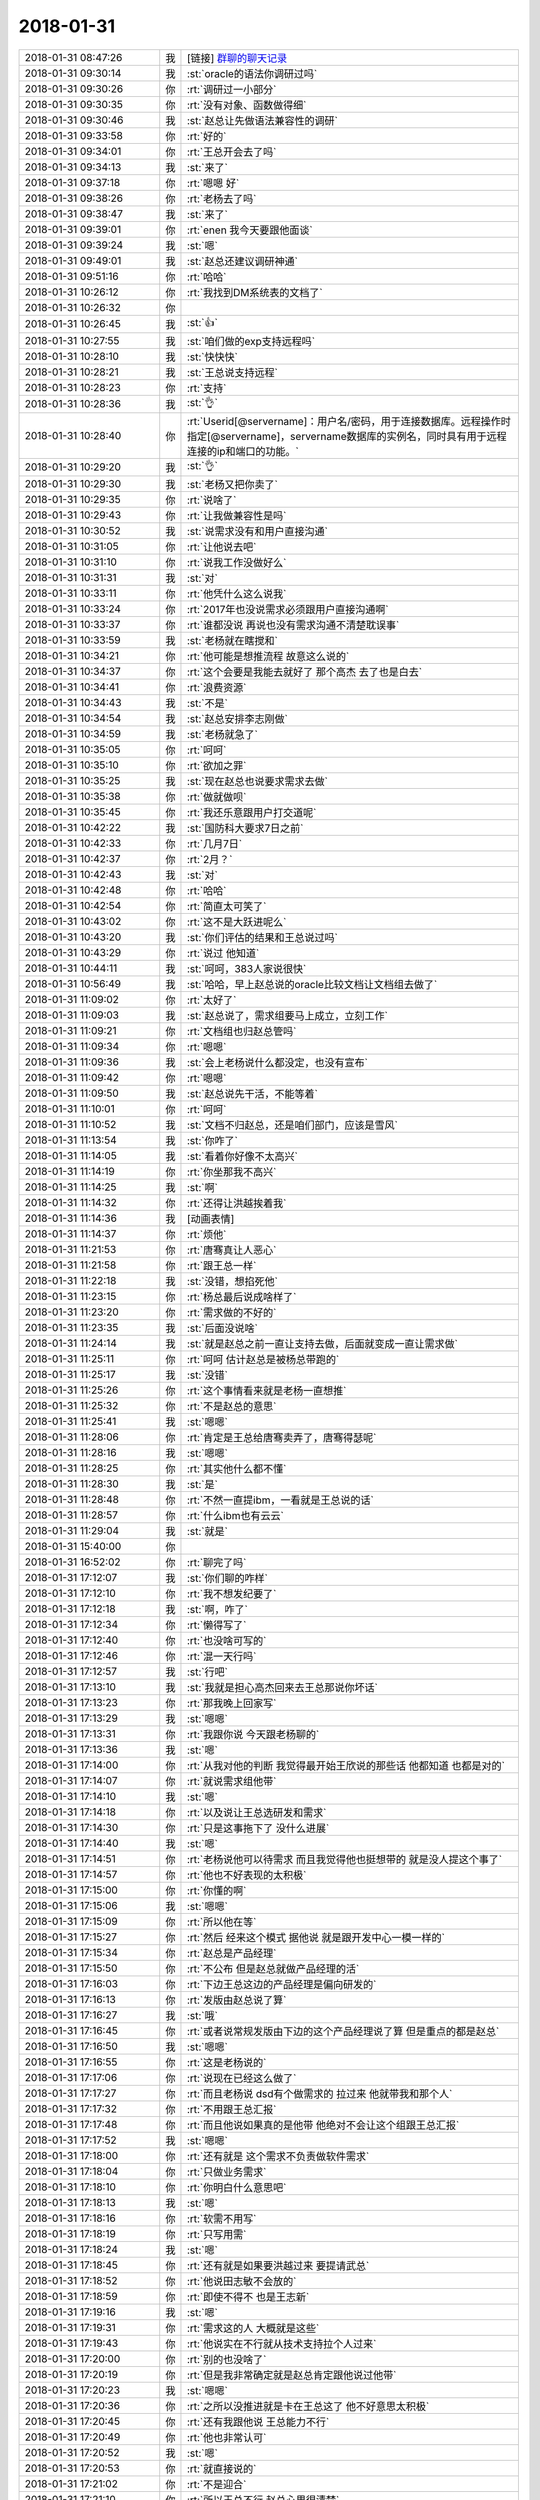 2018-01-31
-------------

.. list-table::
   :widths: 25, 1, 60

   * - 2018-01-31 08:47:26
     - 我
     - [链接] `群聊的聊天记录 <https://support.weixin.qq.com/cgi-bin/mmsupport-bin/readtemplate?t=page/favorite_record__w_unsupport>`_
   * - 2018-01-31 09:30:14
     - 我
     - :st:`oracle的语法你调研过吗`
   * - 2018-01-31 09:30:26
     - 你
     - :rt:`调研过一小部分`
   * - 2018-01-31 09:30:35
     - 你
     - :rt:`没有对象、函数做得细`
   * - 2018-01-31 09:30:46
     - 我
     - :st:`赵总让先做语法兼容性的调研`
   * - 2018-01-31 09:33:58
     - 你
     - :rt:`好的`
   * - 2018-01-31 09:34:01
     - 你
     - :rt:`王总开会去了吗`
   * - 2018-01-31 09:34:13
     - 我
     - :st:`来了`
   * - 2018-01-31 09:37:18
     - 你
     - :rt:`嗯嗯 好`
   * - 2018-01-31 09:38:26
     - 你
     - :rt:`老杨去了吗`
   * - 2018-01-31 09:38:47
     - 我
     - :st:`来了`
   * - 2018-01-31 09:39:01
     - 你
     - :rt:`enen  我今天要跟他面谈`
   * - 2018-01-31 09:39:24
     - 我
     - :st:`嗯`
   * - 2018-01-31 09:49:01
     - 我
     - :st:`赵总还建议调研神通`
   * - 2018-01-31 09:51:16
     - 你
     - :rt:`哈哈`
   * - 2018-01-31 10:26:12
     - 你
     - :rt:`我找到DM系统表的文档了`
   * - 2018-01-31 10:26:32
     - 你
     - .. image:: images/199733.jpg
          :width: 100px
   * - 2018-01-31 10:26:45
     - 我
     - :st:`👍`
   * - 2018-01-31 10:27:55
     - 我
     - :st:`咱们做的exp支持远程吗`
   * - 2018-01-31 10:28:10
     - 我
     - :st:`快快快`
   * - 2018-01-31 10:28:21
     - 我
     - :st:`王总说支持远程`
   * - 2018-01-31 10:28:23
     - 你
     - :rt:`支持`
   * - 2018-01-31 10:28:36
     - 我
     - :st:`👌`
   * - 2018-01-31 10:28:40
     - 你
     - :rt:`Userid[@servername]：用户名/密码，用于连接数据库。远程操作时指定[@servername]，servername数据库的实例名，同时具有用于远程连接的ip和端口的功能。`
   * - 2018-01-31 10:29:20
     - 我
     - :st:`👌`
   * - 2018-01-31 10:29:30
     - 我
     - :st:`老杨又把你卖了`
   * - 2018-01-31 10:29:35
     - 你
     - :rt:`说啥了`
   * - 2018-01-31 10:29:43
     - 你
     - :rt:`让我做兼容性是吗`
   * - 2018-01-31 10:30:52
     - 我
     - :st:`说需求没有和用户直接沟通`
   * - 2018-01-31 10:31:05
     - 你
     - :rt:`让他说去吧`
   * - 2018-01-31 10:31:10
     - 你
     - :rt:`说我工作没做好么`
   * - 2018-01-31 10:31:31
     - 我
     - :st:`对`
   * - 2018-01-31 10:33:11
     - 你
     - :rt:`他凭什么这么说我`
   * - 2018-01-31 10:33:24
     - 你
     - :rt:`2017年也没说需求必须跟用户直接沟通啊`
   * - 2018-01-31 10:33:37
     - 你
     - :rt:`谁都没说 再说也没有需求沟通不清楚耽误事`
   * - 2018-01-31 10:33:59
     - 我
     - :st:`老杨就在瞎搅和`
   * - 2018-01-31 10:34:21
     - 你
     - :rt:`他可能是想推流程 故意这么说的`
   * - 2018-01-31 10:34:37
     - 你
     - :rt:`这个会要是我能去就好了 那个高杰 去了也是白去`
   * - 2018-01-31 10:34:41
     - 你
     - :rt:`浪费资源`
   * - 2018-01-31 10:34:43
     - 我
     - :st:`不是`
   * - 2018-01-31 10:34:54
     - 我
     - :st:`赵总安排李志刚做`
   * - 2018-01-31 10:34:59
     - 我
     - :st:`老杨就急了`
   * - 2018-01-31 10:35:05
     - 你
     - :rt:`呵呵`
   * - 2018-01-31 10:35:10
     - 你
     - :rt:`欲加之罪`
   * - 2018-01-31 10:35:25
     - 我
     - :st:`现在赵总也说要求需求去做`
   * - 2018-01-31 10:35:38
     - 你
     - :rt:`做就做呗`
   * - 2018-01-31 10:35:45
     - 你
     - :rt:`我还乐意跟用户打交道呢`
   * - 2018-01-31 10:42:22
     - 我
     - :st:`国防科大要求7日之前`
   * - 2018-01-31 10:42:33
     - 你
     - :rt:`几月7日`
   * - 2018-01-31 10:42:37
     - 你
     - :rt:`2月？`
   * - 2018-01-31 10:42:43
     - 我
     - :st:`对`
   * - 2018-01-31 10:42:48
     - 你
     - :rt:`哈哈`
   * - 2018-01-31 10:42:54
     - 你
     - :rt:`简直太可笑了`
   * - 2018-01-31 10:43:02
     - 你
     - :rt:`这不是大跃进呢么`
   * - 2018-01-31 10:43:20
     - 我
     - :st:`你们评估的结果和王总说过吗`
   * - 2018-01-31 10:43:29
     - 你
     - :rt:`说过 他知道`
   * - 2018-01-31 10:44:11
     - 我
     - :st:`呵呵，383人家说很快`
   * - 2018-01-31 10:56:49
     - 我
     - :st:`哈哈，早上赵总说的oracle比较文档让文档组去做了`
   * - 2018-01-31 11:09:02
     - 你
     - :rt:`太好了`
   * - 2018-01-31 11:09:03
     - 我
     - :st:`赵总说了，需求组要马上成立，立刻工作`
   * - 2018-01-31 11:09:21
     - 你
     - :rt:`文档组也归赵总管吗`
   * - 2018-01-31 11:09:34
     - 你
     - :rt:`嗯嗯`
   * - 2018-01-31 11:09:36
     - 我
     - :st:`会上老杨说什么都没定，也没有宣布`
   * - 2018-01-31 11:09:42
     - 你
     - :rt:`嗯嗯`
   * - 2018-01-31 11:09:50
     - 我
     - :st:`赵总说先干活，不能等着`
   * - 2018-01-31 11:10:01
     - 你
     - :rt:`呵呵`
   * - 2018-01-31 11:10:52
     - 我
     - :st:`文档不归赵总，还是咱们部门，应该是雪风`
   * - 2018-01-31 11:13:54
     - 我
     - :st:`你咋了`
   * - 2018-01-31 11:14:05
     - 我
     - :st:`看着你好像不太高兴`
   * - 2018-01-31 11:14:19
     - 你
     - :rt:`你坐那我不高兴`
   * - 2018-01-31 11:14:25
     - 我
     - :st:`啊`
   * - 2018-01-31 11:14:32
     - 你
     - :rt:`还得让洪越挨着我`
   * - 2018-01-31 11:14:36
     - 我
     - [动画表情]
   * - 2018-01-31 11:14:37
     - 你
     - :rt:`烦他`
   * - 2018-01-31 11:21:53
     - 你
     - :rt:`唐骞真让人恶心`
   * - 2018-01-31 11:21:58
     - 你
     - :rt:`跟王总一样`
   * - 2018-01-31 11:22:18
     - 我
     - :st:`没错，想掐死他`
   * - 2018-01-31 11:23:15
     - 你
     - :rt:`杨总最后说成啥样了`
   * - 2018-01-31 11:23:20
     - 你
     - :rt:`需求做的不好的`
   * - 2018-01-31 11:23:35
     - 我
     - :st:`后面没说啥`
   * - 2018-01-31 11:24:14
     - 我
     - :st:`就是赵总之前一直让支持去做，后面就变成一直让需求做`
   * - 2018-01-31 11:25:11
     - 你
     - :rt:`呵呵 估计赵总是被杨总带跑的`
   * - 2018-01-31 11:25:17
     - 我
     - :st:`没错`
   * - 2018-01-31 11:25:26
     - 你
     - :rt:`这个事情看来就是老杨一直想推`
   * - 2018-01-31 11:25:32
     - 你
     - :rt:`不是赵总的意思`
   * - 2018-01-31 11:25:41
     - 我
     - :st:`嗯嗯`
   * - 2018-01-31 11:28:06
     - 你
     - :rt:`肯定是王总给唐骞卖弄了，唐骞得瑟呢`
   * - 2018-01-31 11:28:16
     - 我
     - :st:`嗯嗯`
   * - 2018-01-31 11:28:25
     - 你
     - :rt:`其实他什么都不懂`
   * - 2018-01-31 11:28:30
     - 我
     - :st:`是`
   * - 2018-01-31 11:28:48
     - 你
     - :rt:`不然一直提ibm，一看就是王总说的话`
   * - 2018-01-31 11:28:57
     - 你
     - :rt:`什么ibm也有云云`
   * - 2018-01-31 11:29:04
     - 我
     - :st:`就是`
   * - 2018-01-31 15:40:00
     - 你
     - .. image:: images/199810.jpg
          :width: 100px
   * - 2018-01-31 16:52:02
     - 你
     - :rt:`聊完了吗`
   * - 2018-01-31 17:12:07
     - 我
     - :st:`你们聊的咋样`
   * - 2018-01-31 17:12:10
     - 你
     - :rt:`我不想发纪要了`
   * - 2018-01-31 17:12:18
     - 我
     - :st:`啊，咋了`
   * - 2018-01-31 17:12:34
     - 你
     - :rt:`懒得写了`
   * - 2018-01-31 17:12:40
     - 你
     - :rt:`也没啥可写的`
   * - 2018-01-31 17:12:46
     - 你
     - :rt:`混一天行吗`
   * - 2018-01-31 17:12:57
     - 我
     - :st:`行吧`
   * - 2018-01-31 17:13:10
     - 我
     - :st:`我就是担心高杰回来去王总那说你坏话`
   * - 2018-01-31 17:13:23
     - 你
     - :rt:`那我晚上回家写`
   * - 2018-01-31 17:13:29
     - 我
     - :st:`嗯嗯`
   * - 2018-01-31 17:13:31
     - 你
     - :rt:`我跟你说 今天跟老杨聊的`
   * - 2018-01-31 17:13:36
     - 我
     - :st:`嗯`
   * - 2018-01-31 17:14:00
     - 你
     - :rt:`从我对他的判断 我觉得最开始王欣说的那些话 他都知道 也都是对的`
   * - 2018-01-31 17:14:07
     - 你
     - :rt:`就说需求组他带`
   * - 2018-01-31 17:14:10
     - 我
     - :st:`嗯`
   * - 2018-01-31 17:14:18
     - 你
     - :rt:`以及说让王总选研发和需求`
   * - 2018-01-31 17:14:30
     - 你
     - :rt:`只是这事拖下了 没什么进展`
   * - 2018-01-31 17:14:40
     - 我
     - :st:`嗯`
   * - 2018-01-31 17:14:51
     - 你
     - :rt:`老杨说他可以待需求 而且我觉得他也挺想带的 就是没人提这个事了`
   * - 2018-01-31 17:14:57
     - 你
     - :rt:`他也不好表现的太积极`
   * - 2018-01-31 17:15:00
     - 你
     - :rt:`你懂的啊`
   * - 2018-01-31 17:15:06
     - 我
     - :st:`嗯嗯`
   * - 2018-01-31 17:15:09
     - 你
     - :rt:`所以他在等`
   * - 2018-01-31 17:15:27
     - 你
     - :rt:`然后 经来这个模式 据他说 就是跟开发中心一模一样的`
   * - 2018-01-31 17:15:34
     - 你
     - :rt:`赵总是产品经理`
   * - 2018-01-31 17:15:50
     - 你
     - :rt:`不公布 但是赵总就做产品经理的活`
   * - 2018-01-31 17:16:03
     - 你
     - :rt:`下边王总这边的产品经理是偏向研发的`
   * - 2018-01-31 17:16:13
     - 你
     - :rt:`发版由赵总说了算`
   * - 2018-01-31 17:16:27
     - 我
     - :st:`哦`
   * - 2018-01-31 17:16:45
     - 你
     - :rt:`或者说常规发版由下边的这个产品经理说了算 但是重点的都是赵总`
   * - 2018-01-31 17:16:50
     - 我
     - :st:`嗯嗯`
   * - 2018-01-31 17:16:55
     - 你
     - :rt:`这是老杨说的`
   * - 2018-01-31 17:17:06
     - 你
     - :rt:`说现在已经这么做了`
   * - 2018-01-31 17:17:27
     - 你
     - :rt:`而且老杨说 dsd有个做需求的 拉过来 他就带我和那个人`
   * - 2018-01-31 17:17:32
     - 你
     - :rt:`不用跟王总汇报`
   * - 2018-01-31 17:17:48
     - 你
     - :rt:`而且他说如果真的是他带 他绝对不会让这个组跟王总汇报`
   * - 2018-01-31 17:17:52
     - 我
     - :st:`嗯嗯`
   * - 2018-01-31 17:18:00
     - 你
     - :rt:`还有就是 这个需求不负责做软件需求`
   * - 2018-01-31 17:18:04
     - 你
     - :rt:`只做业务需求`
   * - 2018-01-31 17:18:10
     - 你
     - :rt:`你明白什么意思吧`
   * - 2018-01-31 17:18:13
     - 我
     - :st:`嗯`
   * - 2018-01-31 17:18:16
     - 你
     - :rt:`软需不用写`
   * - 2018-01-31 17:18:19
     - 你
     - :rt:`只写用需`
   * - 2018-01-31 17:18:24
     - 我
     - :st:`嗯`
   * - 2018-01-31 17:18:45
     - 你
     - :rt:`还有就是如果要洪越过来 要提请武总`
   * - 2018-01-31 17:18:52
     - 你
     - :rt:`他说田志敏不会放的`
   * - 2018-01-31 17:18:59
     - 你
     - :rt:`即使不得不 也是王志新`
   * - 2018-01-31 17:19:16
     - 我
     - :st:`嗯`
   * - 2018-01-31 17:19:31
     - 你
     - :rt:`需求这的人 大概就是这些`
   * - 2018-01-31 17:19:43
     - 你
     - :rt:`他说实在不行就从技术支持拉个人过来`
   * - 2018-01-31 17:20:00
     - 你
     - :rt:`别的也没啥了`
   * - 2018-01-31 17:20:19
     - 你
     - :rt:`但是我非常确定就是赵总肯定跟他说过他带`
   * - 2018-01-31 17:20:23
     - 我
     - :st:`嗯嗯`
   * - 2018-01-31 17:20:36
     - 你
     - :rt:`之所以没推进就是卡在王总这了 他不好意思太积极`
   * - 2018-01-31 17:20:45
     - 你
     - :rt:`还有我跟他说 王总能力不行`
   * - 2018-01-31 17:20:49
     - 你
     - :rt:`他也非常认可`
   * - 2018-01-31 17:20:52
     - 我
     - :st:`嗯`
   * - 2018-01-31 17:20:53
     - 你
     - :rt:`就直接说的`
   * - 2018-01-31 17:21:02
     - 你
     - :rt:`不是迎合`
   * - 2018-01-31 17:21:10
     - 你
     - :rt:`所以王总不行 赵总心里很清楚`
   * - 2018-01-31 17:21:17
     - 我
     - :st:`嗯嗯`
   * - 2018-01-31 17:21:19
     - 你
     - :rt:`别的就没有了`
   * - 2018-01-31 17:21:30
     - 你
     - :rt:`工位的事 我觉得说的太早了`
   * - 2018-01-31 17:21:35
     - 你
     - :rt:`他也不会跟我说的`
   * - 2018-01-31 17:21:47
     - 你
     - :rt:`他都没想这些事`
   * - 2018-01-31 17:22:03
     - 我
     - :st:`如果是按照他的想法，工位肯定要调`
   * - 2018-01-31 17:22:08
     - 你
     - :rt:`他也不关心`
   * - 2018-01-31 17:22:10
     - 你
     - :rt:`我觉得`
   * - 2018-01-31 17:22:18
     - 我
     - :st:`这其实就是行销部负责需求了`
   * - 2018-01-31 17:22:20
     - 你
     - :rt:`那就是不是研发体系了都`
   * - 2018-01-31 17:22:22
     - 你
     - :rt:`就是`
   * - 2018-01-31 17:22:25
     - 你
     - :rt:`其实就是`
   * - 2018-01-31 17:22:28
     - 你
     - :rt:`按照他说的就是`
   * - 2018-01-31 17:22:36
     - 你
     - :rt:`连软需都不用写`
   * - 2018-01-31 17:22:41
     - 你
     - :rt:`而且他说的非常直接`
   * - 2018-01-31 17:22:44
     - 你
     - :rt:`我都很意外`
   * - 2018-01-31 17:22:52
     - 我
     - :st:`嗯嗯`
   * - 2018-01-31 17:23:10
     - 你
     - :rt:`别的就没有了`
   * - 2018-01-31 17:23:21
     - 你
     - :rt:`也没啥聊的`
   * - 2018-01-31 17:23:31
     - 我
     - :st:`好，就先这样吧`
   * - 2018-01-31 17:23:41
     - 我
     - :st:`刚才我和刘辉也聊了`
   * - 2018-01-31 17:23:49
     - 我
     - :st:`刘辉都有辞职的打算了`
   * - 2018-01-31 17:23:55
     - 你
     - :rt:`就是说说吧`
   * - 2018-01-31 17:23:58
     - 你
     - :rt:`为啥辞职`
   * - 2018-01-31 17:24:08
     - 我
     - :st:`他现在还没有想好，打算等4月份以后再说`
   * - 2018-01-31 17:24:21
     - 你
     - :rt:`对了 他说他和赵总在经营会上都立下军令状了`
   * - 2018-01-31 17:24:34
     - 我
     - :st:`他觉得现在的管理太乱了，赵总又老是给他派任务`
   * - 2018-01-31 17:24:41
     - 我
     - :st:`什么样的军令状`
   * - 2018-01-31 17:24:50
     - 你
     - :rt:`就是要带好8t`
   * - 2018-01-31 17:24:57
     - 你
     - :rt:`具体没说`
   * - 2018-01-31 17:25:08
     - 你
     - :rt:`我说赵总做8t的产品经理 他哪有时间`
   * - 2018-01-31 17:25:24
     - 你
     - :rt:`老杨说 他有时间 军令状都立了`
   * - 2018-01-31 17:25:32
     - 我
     - :st:`哈哈`
   * - 2018-01-31 17:25:41
     - 我
     - :st:`老杨确实思想有点简单`
   * - 2018-01-31 17:25:48
     - 你
     - :rt:`我觉得是`
   * - 2018-01-31 17:25:57
     - 我
     - :st:`挺好挺好`
   * - 2018-01-31 17:26:04
     - 我
     - :st:`这样对你来说是最好的`
   * - 2018-01-31 17:26:05
     - 你
     - :rt:`其实我觉得王总是被坑了`
   * - 2018-01-31 17:26:12
     - 我
     - :st:`肯定的`
   * - 2018-01-31 17:26:19
     - 你
     - :rt:`如果这个需求组是做这个的 其实根本不用研发出人`
   * - 2018-01-31 17:26:24
     - 你
     - :rt:`连我都不用`
   * - 2018-01-31 17:26:33
     - 我
     - :st:`是`
   * - 2018-01-31 17:26:41
     - 你
     - :rt:`无所谓了`
   * - 2018-01-31 17:26:47
     - 你
     - :rt:`反正做需求也是我本行`
   * - 2018-01-31 17:26:51
     - 你
     - :rt:`在哪都是做`
   * - 2018-01-31 17:26:57
     - 你
     - :rt:`正不想写软需呢`
   * - 2018-01-31 17:26:59
     - 我
     - :st:`不对的亲`
   * - 2018-01-31 17:27:06
     - 我
     - :st:`你是要做产总`
   * - 2018-01-31 17:27:18
     - 我
     - :st:`怎么能老是把自己放在需求的位置上`
   * - 2018-01-31 17:27:31
     - 你
     - :rt:`现在8t的这个产总 你这个要复杂的多`
   * - 2018-01-31 17:27:41
     - 你
     - :rt:`我想着慢慢的把8t这边的接过来`
   * - 2018-01-31 17:28:04
     - 你
     - :rt:`赵总这个位置 要根据销售、研发的汇报 定发版计划`
   * - 2018-01-31 17:28:45
     - 我
     - :st:`唉`
   * - 2018-01-31 17:29:10
     - 我
     - :st:`这样研发这边的产品经理就不好干了`
   * - 2018-01-31 17:29:17
     - 你
     - :rt:`对 不好干`
   * - 2018-01-31 17:29:41
     - 你
     - :rt:`这个人干不好就是赵总的傀儡`
   * - 2018-01-31 17:29:51
     - 我
     - :st:`是`
   * - 2018-01-31 17:30:24
     - 你
     - :rt:`可以做一些常规的`
   * - 2018-01-31 17:30:35
     - 你
     - :rt:`2个月一个版`
   * - 2018-01-31 17:30:37
     - 你
     - :rt:`哈哈`
   * - 2018-01-31 17:31:00
     - 我
     - :st:`不是的，发版还好办`
   * - 2018-01-31 17:31:16
     - 你
     - :rt:`我觉得赵总今年肯定是不放松 看今年怎么样了`
   * - 2018-01-31 17:31:23
     - 我
     - :st:`这个产品经理其实是顶缸的`
   * - 2018-01-31 17:31:26
     - 我
     - :st:`嗯嗯`
   * - 2018-01-31 17:31:44
     - 你
     - :rt:`我觉得赵总这个级别的产品经理就是瞎整`
   * - 2018-01-31 17:31:50
     - 你
     - :rt:`做产品的 怎么能这样`
   * - 2018-01-31 17:32:00
     - 你
     - :rt:`销售都跟产品汇报`
   * - 2018-01-31 17:32:02
     - 你
     - :rt:`咋回事`
   * - 2018-01-31 17:32:08
     - 你
     - :rt:`一般的哪有这条件`
   * - 2018-01-31 17:32:12
     - 我
     - :st:`是`
   * - 2018-01-31 17:32:15
     - 你
     - :rt:`产总就是跟研发对接的`
   * - 2018-01-31 17:32:36
     - 你
     - :rt:`可能我想的有点天真`
   * - 2018-01-31 17:32:53
     - 你
     - :rt:`慢慢稳定了 这个权利会下放的`
   * - 2018-01-31 17:33:23
     - 我
     - :st:`无所谓了`
   * - 2018-01-31 17:33:27
     - 你
     - :rt:`恩`